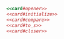 #+name:card#opener
#+BEGIN_SRC ruby :exports none :noweb yes 
require 'constant'

module Poker

  class Card 
#+END_SRC

#+name:card#initialize
#+BEGIN_SRC ruby :exports none :noweb yes 

    attr_reader :suit, :no

    def initialize(suit, no)
      no = 14 if no==1
      @suit = suit
      @no = no
    end
#+END_SRC

#+name:card#compare
#+BEGIN_SRC ruby :exports none :noweb yes 

    def <=> (another)
      return 1 if @no > another.no
      return -1 if @no < another.no
      return 1 if @suit > another.suit
      return -1 if @suit < another.suit
      return 0
    end

    alias :compare :<=>
#+END_SRC

#+name:card#to_s
#+BEGIN_SRC ruby :exports none :noweb yes 

    def to_s
      (Const::SuitChars[@suit])+(Const::NoChars[@no])
    end

#+END_SRC

#+name:card#closer
#+BEGIN_SRC ruby :exports none :noweb yes 

  end
end
#+END_SRC

#+name: card.rb
#+BEGIN_SRC ruby :tangle card.rb :noweb yes
<<card#opener>>
<<card#initialize>>
<<card#compare>>
<<card#to_s>>
<<card#closer>>
#+END_SRC
